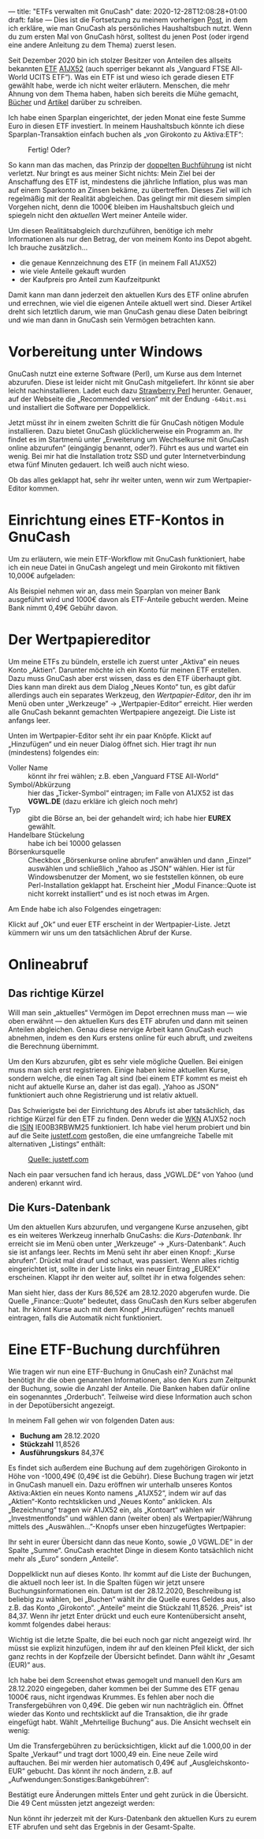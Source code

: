---
title: "ETFs verwalten mit GnuCash"
date: 2020-12-28T12:08:28+01:00
draft: false
---
Dies ist die Fortsetzung zu meinem vorherigen [[../gnucash-workflow/][Post]], in dem ich erkläre, wie man GnuCash als persönliches Haushaltsbuch nutzt. Wenn du zum ersten Mal von GnuCash hörst, solltest du jenen Post (oder irgend eine andere Anleitung zu dem Thema) zuerst lesen.

Seit Dezember 2020 bin ich stolzer Besitzer von Anteilen des allseits bekannten [[https://de.wikipedia.org/wiki/B%C3%B6rsengehandelter_Fonds][ETF]] [[https://de.extraetf.com/etf-profile/IE00B3RBWM25][A1JX52]] (auch sperriger bekannt als „Vanguard FTSE All-World UCITS ETF“). Was ein ETF ist und wieso ich gerade diesen ETF gewählt habe, werde ich nicht weiter erläutern. Menschen, die mehr Ahnung von dem Thema haben, haben sich bereits die Mühe gemacht, [[https://www.test.de/shop/geldanlage-banken/finanzen-verstehen-sp0596/][Bücher]] und [[https://www.reddit.com/r/Finanzen/comments/dt92k3/bin_neu_und_m%C3%B6chte_in_etfs_investieren_flatex/f6vwg4r/][Artikel]] darüber zu schreiben.

Ich habe einen Sparplan eingerichtet, der jeden Monat eine feste Summe Euro in diesen ETF investiert. In meinem Haushaltsbuch könnte ich diese Sparplan-Transaktion einfach buchen als „von Girokonto zu Aktiva:ETF“:

#+CAPTION: Fertig! Oder?
[[/etf-simpel.png]]

So kann man das machen, das Prinzip der [[https://de.wikipedia.org/wiki/Buchf%C3%BChrung#Doppelte_Buchf%C3%BChrung_%E2%80%93_Grundlagen][doppelten Buchführung]] ist nicht verletzt. Nur bringt es aus meiner Sicht nichts: Mein Ziel bei der Anschaffung des ETF ist, mindestens die jährliche Inflation, plus was man auf einem Sparkonto an Zinsen bekäme, zu übertreffen. Dieses Ziel will ich regelmäßig mit der Realität abgleichen. Das gelingt mir mit diesem simplen Vorgehen nicht, denn die 1000€ bleiben im Haushaltsbuch gleich und spiegeln nicht den /aktuellen/ Wert meiner Anteile wider.

Um diesen Realitätsabgleich durchzuführen, benötige ich mehr Informationen als nur den Betrag, der von meinem Konto ins Depot abgeht. Ich brauche zusätzlich…

- die genaue Kennzeichnung des ETF (in meinem Fall A1JX52)
- wie viele Anteile gekauft wurden
- der Kaufpreis pro Anteil zum Kaufzeitpunkt

Damit kann man dann jederzeit den aktuellen Kurs des ETF online abrufen und errechnen, wie viel die eigenen Anteile aktuell wert sind. Dieser Artikel dreht sich letztlich darum, wie man GnuCash genau diese Daten beibringt und wie man dann in GnuCash sein Vermögen betrachten kann.

* Vorbereitung unter Windows

GnuCash nutzt eine externe Software (Perl), um Kurse aus dem Internet abzurufen. Diese ist leider nicht mit GnuCash mitgeliefert. Ihr könnt sie aber leicht nachinstallieren. Ladet euch dazu [[https://strawberryperl.com/][Strawberry Perl]] herunter. Genauer, auf der Webseite die „Recommended version“ mit der Endung =-64bit.msi= und installiert die Software per Doppelklick.

Jetzt müsst ihr in einem zweiten Schritt die für GnuCash nötigen Module installieren. Dazu bietet GnuCash glücklicherweise ein Programm an. Ihr findet es im Startmenü unter „Erweiterung um Wechselkurse mit GnuCash online abzurufen“ (eingängig benannt, oder?). Führt es aus und wartet ein wenig. Bei mir hat die Installation trotz SSD und guter Internetverbindung etwa fünf Minuten gedauert. Ich weiß auch nicht wieso.

Ob das alles geklappt hat, sehr ihr weiter unten, wenn wir zum Wertpapier-Editor kommen.

* Einrichtung eines ETF-Kontos in GnuCash

Um zu erläutern, wie mein ETF-Workflow mit GnuCash funktioniert, habe ich ein neue Datei in GnuCash angelegt und  mein Girokonto mit fiktiven 10,000€ aufgeladen:

[[/etf-anfang.png]]

Als Beispiel nehmen wir an, dass mein Sparplan von meiner Bank ausgeführt wird und 1000€ davon als ETF-Anteile gebucht werden. Meine Bank nimmt 0,49€ Gebühr davon.

* Der Wertpapiereditor

Um meine ETFs zu bündeln, erstelle ich zuerst unter „Aktiva“ ein neues Konto „Aktien“. Darunter möchte ich ein Konto für meinen ETF erstellen. Dazu muss GnuCash aber erst wissen, dass es den ETF überhaupt gibt. Dies kann man direkt aus dem Dialog „Neues Konto“ tun, es gibt dafür allerdings auch ein separates Werkzeug, den /Wertpapier-Editor/, den ihr im Menü oben unter „Werkzeuge” → „Wertpapier-Editor“ erreicht. Hier werden alle GnuCash bekannt gemachten Wertpapiere angezeigt. Die Liste ist anfangs leer.

Unten im Wertpapier-Editor seht ihr ein paar Knöpfe. Klickt auf „Hinzufügen“ und ein neuer Dialog öffnet sich. Hier tragt ihr nun (mindestens) folgendes ein:

- Voller Name :: könnt ihr frei wählen; z.B. eben „Vanguard FTSE All-World“
- Symbol/Abkürzung :: hier das „Ticker-Symbol“ eintragen; im Falle von A1JX52 ist das *VGWL.DE* (dazu erkläre ich gleich noch mehr)
- Typ :: gibt die Börse an, bei der gehandelt wird; ich habe hier *EUREX* gewählt.
- Handelbare Stückelung :: habe ich bei 10000 gelassen
- Börsenkursquelle :: Checkbox „Börsenkurse online abrufen“ anwählen und dann „Einzel“ auswählen und schließlich „Yahoo as JSON“ wählen. Hier ist für Windowsbenutzer der Moment, wo sie feststellen können, ob eure Perl-Installation geklappt hat. Erscheint hier „Modul Finance::Quote ist nicht korrekt installiert“ und es ist noch etwas im Argen.

Am Ende habe ich also Folgendes eingetragen:

[[/etf-add.png]]

Klickt auf „Ok“ und euer ETF erscheint in der Wertpapier-Liste. Jetzt kümmern wir uns um den tatsächlichen Abruf der Kurse.

* Onlineabruf

** Das richtige Kürzel

Will man sein „aktuelles“ Vermögen im Depot errechnen muss man — wie oben erwähnt — den aktuellen Kurs des ETF abrufen und dann mit seinen Anteilen abgleichen. Genau diese nervige Arbeit kann GnuCash euch abnehmen, indem es den Kurs erstens online für euch abruft, und zweitens die Berechnung übernimmt.

Um den Kurs abzurufen, gibt es sehr viele mögliche Quellen. Bei einigen muss man sich erst registrieren. Einige haben keine aktuellen Kurse, sondern welche, die einen Tag alt sind (bei einem ETF kommt es meist eh nicht auf aktuelle Kurse an, daher ist das egal). „Yahoo as JSON“ funktioniert auch ohne Registrierung und ist relativ aktuell.

Das Schwierigste bei der Einrichtung des Abrufs ist aber tatsächlich, das richtige Kürzel für den ETF zu finden. Denn weder die [[https://de.wikipedia.org/wiki/Wertpapierkennnummer][WKN]] A1JX52 noch die [[https://de.wikipedia.org/wiki/National_Securities_Identifying_Number][ISIN]] IE00B3RBWM25 funktioniert. Ich habe viel herum probiert und bin auf die Seite [[https://www.justetf.com][justetf.com]] gestoßen, die eine umfangreiche Tabelle mit alternativen „Listings“ enthält:

#+CAPTION: [[https://www.justetf.com/de-en/etf-profile.html?query=a1jx52&groupField=index&from=search&isin=IE00B3RBWM25#volatility][Quelle: justetf.com]]
[[/etf-listings.png]]

Nach ein paar versuchen fand ich heraus, dass „VGWL.DE“ von Yahoo (und anderen) erkannt wird.

** Die Kurs-Datenbank

Um den aktuellen Kurs abzurufen, und vergangene Kurse anzusehen, gibt es ein weiteres Werkzeug innerhalb GnuCashs: die /Kurs-Datenbank/. Ihr erreicht sie im Menü oben unter „Werkzeuge“ → „Kurs-Datenbank“. Auch sie ist anfangs leer. Rechts im Menü seht ihr aber einen Knopf: „Kurse abrufen“. Drückt mal drauf und schaut, was passiert. Wenn alles richtig eingerichtet ist, sollte in der Liste links ein neuer Eintrag „EUREX“ erscheinen. Klappt ihr den weiter auf, solltet ihr in etwa folgendes sehen:

[[/etf-kursdatenbank.png]]

Man sieht hier, dass der Kurs 86,52€ am 28.12.2020 abgerufen wurde. Die Quelle „Finance::Quote“ bedeutet, dass GnuCash den Kurs selber abgerufen hat. Ihr könnt Kurse auch mit dem Knopf „Hinzufügen“ rechts manuell eintragen, falls die Automatik nicht funktioniert.

* Eine ETF-Buchung durchführen

Wie tragen wir nun eine ETF-Buchung in GnuCash ein? Zunächst mal benötigt ihr die oben genannten Informationen, also den Kurs zum Zeitpunkt der Buchung, sowie die Anzahl der Anteile. Die Banken haben dafür online ein sogenanntes „Orderbuch“. Teilweise wird diese Information auch schon in der Depotübersicht angezeigt.

In meinem Fall gehen wir von folgenden Daten aus:

- *Buchung am* 28.12.2020
- *Stückzahl* 11,8526
- *Ausführungskurs* 84,37€

Es findet sich außerdem eine Buchung auf dem zugehörigen Girokonto in Höhe von -1000,49€ (0,49€ ist die Gebühr). Diese Buchung tragen wir jetzt in GnuCash manuell ein. Dazu eröffnen wir unterhalb unseres Kontos Aktiva:Aktien ein neues Konto namens „A1JX52“, indem wir auf das „Aktien“-Konto rechtsklicken und „Neues Konto” anklicken. Als „Bezeichnung“ tragen wir A1JX52 ein, als „Kontoart“ wählen wir „Investmentfonds“ und wählen dann (weiter oben) als Wertpapier/Währung mittels des „Auswählen…”-Knopfs unser eben hinzugefügtes Wertpapier:

[[/etf-neues-konto.png]]

Ihr seht in eurer Übersicht dann das neue Konto, sowie „0 VGWL.DE” in der Spalte „Summe“. GnuCash erachtet Dinge in diesem Konto tatsächlich nicht mehr als „Euro“ sondern „Anteile“.

[[/etf-summe-vorher.png]]

Doppelklickt nun auf dieses Konto. Ihr kommt auf die Liste der Buchungen, die aktuell noch leer ist. In die Spalten fügen wir jetzt unsere Buchungsinformationen ein. Datum ist der 28.12.2020, Beschreibung ist beliebig zu wählen, bei „Buchen“ wählt ihr die Quelle eures Geldes aus, also z.B. das Konto „Girokonto“. „Anteile“ meint die Stückzahl 11,8526. „Preis“ ist 84,37. Wenn ihr jetzt Enter drückt und euch eure Kontenübersicht anseht, kommt folgendes dabei heraus:

[[/etf-summe-nachher.png]]

Wichtig ist die letzte Spalte, die bei euch noch gar nicht angezeigt wird. Ihr müsst sie explizit hinzufügen, indem ihr auf den kleinen Pfeil klickt, der sich ganz rechts in der Kopfzeile der Übersicht befindet. Dann wählt ihr „Gesamt (EUR)“ aus.

Ich habe bei dem Screenshot etwas gemogelt und manuell den Kurs am 28.12.2020 eingegeben, daher kommen bei der Summe des ETF genau 1000€ raus, nicht irgendwas Krummes. Es fehlen aber noch die Transfergebühren von 0,49€. Die geben wir nun nachträglich ein. Öffnet wieder das Konto und rechtsklickt auf die Transaktion, die ihr grade eingefügt habt. Wählt „Mehrteilige Buchung“ aus. Die Ansicht wechselt ein wenig:

[[/etf-mehrzeilig.png]]

Um die Transfergebühren zu berücksichtigen, klickt auf die 1.000,00 in der Spalte „Verkauf“ und tragt dort 1000,49 ein. Eine neue Zeile wird auftauchen. Bei mir werden hier automatisch 0,49€ auf „Ausgleichskonto-EUR“ gebucht. Das könnt ihr noch ändern, z.B. auf „Aufwendungen:Sonstiges:Bankgebühren“:

[[/etf-mehrzeilig-gebuehren.png]]

Bestätigt eure Änderungen mittels Enter und geht zurück in die Übersicht. Die 49 Cent müssten jetzt angezeigt werden:

[[/etf-uebersicht-mit-gebuehren.png]]

Nun könnt ihr jederzeit mit der Kurs-Datenbank den aktuellen Kurs zu eurem ETF abrufen und seht das Ergebnis in der Gesamt-Spalte.
